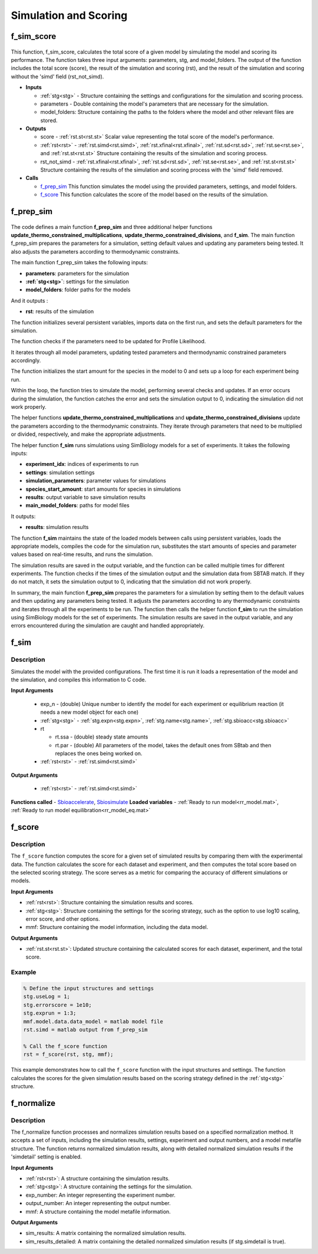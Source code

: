 .. _functions_simulation:

Simulation and Scoring
======================

.. _f_sim_score:

f_sim_score
^^^^^^^^^^^

 .. toggle-header::
     :header: **Code**
 
 	.. literalinclude:: ../Matlab/Code/Simulation/f_sim_score.m
 	   :linenos:
	   :language: matlab

This function, f_sim_score, calculates the total score of a given model by simulating the model and scoring its performance. The function takes three input arguments: parameters, stg, and model_folders. The output of the function includes the total score (score), the result of the simulation and scoring (rst), and the result of the simulation and scoring without the 'simd' field (rst_not_simd).

- **Inputs** 

  - :ref:`stg<stg>` - Structure containing the settings and configurations for the simulation and scoring process.
  - parameters - Double containing the model's parameters that are necessary for the simulation.
  - model_folders: Structure containing the paths to the folders where the model and other relevant files are stored.
   
- **Outputs**

  - score - :ref:`rst.st<rst.st>` Scalar value representing the total score of the model's performance.
  - :ref:`rst<rst>` - :ref:`rst.simd<rst.simd>`, :ref:`rst.xfinal<rst.xfinal>`, :ref:`rst.sd<rst.sd>`, :ref:`rst.se<rst.se>`, and :ref:`rst.st<rst.st>` Structure containing the results of the simulation and scoring process.
  - rst_not_simd - :ref:`rst.xfinal<rst.xfinal>`, :ref:`rst.sd<rst.sd>`, :ref:`rst.se<rst.se>`, and :ref:`rst.st<rst.st>` Structure containing the results of the simulation and scoring process with the 'simd' field removed.
	
- **Calls** 

  - f_prep_sim_  This function simulates the model using the provided parameters, settings, and model folders.
  - f_score_ This function calculates the score of the model based on the results of the simulation.

.. _f_prep_sim:

f_prep_sim
^^^^^^^^^^

 .. toggle-header::
     :header: **Code**
 
 	.. literalinclude:: ../Matlab/Code/Simulation/f_prep_sim.m
 	   :linenos:
	   :language: matlab

The code defines a main function **f_prep_sim** and three additional helper functions **update_thermo_constrained_multiplications**, **update_thermo_constrained_divisions**, and **f_sim**. The main function f_prep_sim prepares the parameters for a simulation, setting default values and updating any parameters being tested. It also adjusts the parameters according to thermodynamic constraints.

The main function f_prep_sim takes the following inputs:

- **parameters**: parameters for the simulation
- **:ref:`stg<stg>`**: settings for the simulation
- **model_folders**: folder paths for the models

And it outputs :

- **rst**: results of the simulation

The function initializes several persistent variables, imports data on the first run, and sets the default parameters for the simulation.

The function checks if the parameters need to be updated for Profile Likelihood.

It iterates through all model parameters, updating tested parameters and thermodynamic constrained parameters accordingly.

The function initializes the start amount for the species in the model to 0 and sets up a loop for each experiment being run.

Within the loop, the function tries to simulate the model, performing several checks and updates. If an error occurs during the simulation, the function catches the error and sets the simulation output to 0, indicating the simulation did not work properly.

The helper functions **update_thermo_constrained_multiplications** and **update_thermo_constrained_divisions** update the parameters according to the thermodynamic constraints. They iterate through parameters that need to be multiplied or divided, respectively, and make the appropriate adjustments.

The helper function **f_sim** runs simulations using SimBiology models for a set of experiments. It takes the following inputs:

- **experiment_idx**: indices of experiments to run
- **settings**: simulation settings
- **simulation_parameters**: parameter values for simulations
- **species_start_amount**: start amounts for species in simulations
- **results**: output variable to save simulation results
- **main_model_folders**: paths for model files

It outputs:

- **results**: simulation results

The function **f_sim** maintains the state of the loaded models between calls using persistent variables, loads the appropriate models, compiles the code for the simulation run, substitutes the start amounts of species and parameter values based on real-time results, and runs the simulation.

The simulation results are saved in the output variable, and the function can be called multiple times for different experiments. The function checks if the times of the simulation output and the simulation data from SBTAB match. If they do not match, it sets the simulation output to 0, indicating that the simulation did not work properly.

In summary, the main function **f_prep_sim** prepares the parameters for a simulation by setting them to the default values and then updating any parameters being tested. It adjusts the parameters according to any thermodynamic constraints and iterates through all the experiments to be run. The function then calls the helper function **f_sim** to run the simulation using SimBiology models for the set of experiments. The simulation results are saved in the output variable, and any errors encountered during the simulation are caught and handled appropriately.

.. _f_sim:

f_sim
^^^^^

 .. toggle-header::
     :header: **Code**
 
 	.. literalinclude:: ../Matlab/Code/Simulation/f_sim.m
 	   :linenos:
	   :language: matlab

Description
-----------

Simulates the model with the provided configurations.
The first time it is run it loads a representation of the model and the simulation, and compiles this information to C code.

**Input Arguments**

  - exp_n - (double) Unique number to identify the model for each experiment or equilibrium reaction (it needs a new model object for each one)
  - :ref:`stg<stg>` - :ref:`stg.expn<stg.expn>`, :ref:`stg.name<stg.name>`, :ref:`stg.sbioacc<stg.sbioacc>`
	
  - rt
  
    - rt.ssa - (double) steady state amounts
    - rt.par - (double) All parameters of the model, takes the default ones from SBtab and then replaces the ones being worked on.
	
  - :ref:`rst<rst>` - :ref:`rst.simd<rst.simd>`
  
**Output Arguments**

  - :ref:`rst<rst>` - :ref:`rst.simd<rst.simd>`
	
**Functions called** - `Sbioaccelerate <https://www.mathworks.com/help/simbio/ref/sbioaccelerate.html>`_, `Sbiosimulate <https://www.mathworks.com/help/simbio/ref/sbiosimulate.html>`_
**Loaded variables** - :ref:`Ready to run model<rr_model.mat>`, :ref:`Ready to run model equilibration<rr_model_eq.mat>`

.. _f_score:

f_score
^^^^^^^

 .. toggle-header::
     :header: **Code**
 
 	.. literalinclude:: ../Matlab/Code/Simulation/f_score.m
 	   :linenos:
	   :language: matlab

Description
-----------

The ``f_score`` function computes the score for a given set of simulated results by comparing them with the experimental data. The function calculates the score for each dataset and experiment, and then computes the total score based on the selected scoring strategy. The score serves as a metric for comparing the accuracy of different simulations or models.

**Input Arguments**

- :ref:`rst<rst>`: Structure containing the simulation results and scores.
- :ref:`stg<stg>`: Structure containing the settings for the scoring strategy, such as the option to use log10 scaling, error score, and other options.
- mmf: Structure containing the model information, including the data model.

**Output Arguments**

- :ref:`rst.st<rst.st>`: Updated structure containing the calculated scores for each dataset, experiment, and the total score.

Example
-------

.. code-block:: matlab

   % Define the input structures and settings
   stg.useLog = 1;
   stg.errorscore = 1e10;
   stg.exprun = 1:3;
   mmf.model.data.data_model = matlab model file
   rst.simd = matlab output from f_prep_sim

   % Call the f_score function
   rst = f_score(rst, stg, mmf);

This example demonstrates how to call the ``f_score`` function with the input structures and settings. The function calculates the scores for the given simulation results based on the scoring strategy defined in the :ref:`stg<stg>` structure.


.. _f_normalize:

f_normalize
^^^^^^^^^^^

 .. toggle-header::
     :header: **Code**
 
 	.. literalinclude:: ../Matlab/Code/Simulation/f_normalize.m
 	   :linenos:
	   :language: matlab

Description
-----------

The f_normalize function processes and normalizes simulation results based on a specified normalization method. It accepts a set of inputs, including the simulation results, settings, experiment and output numbers, and a model metafile structure. The function returns normalized simulation results, along with detailed normalized simulation results if the 'simdetail' setting is enabled.

**Input Arguments**

- :ref:`rst<rst>`: A structure containing the simulation results.
- :ref:`stg<stg>`: A structure containing the settings for the simulation.
- exp_number: An integer representing the experiment number.
- output_number: An integer representing the output number.
- mmf: A structure containing the model metafile information.

**Output Arguments**

- sim_results: A matrix containing the normalized simulation results.
- sim_results_detailed: A matrix containing the detailed normalized simulation results (if stg.simdetail is true).
